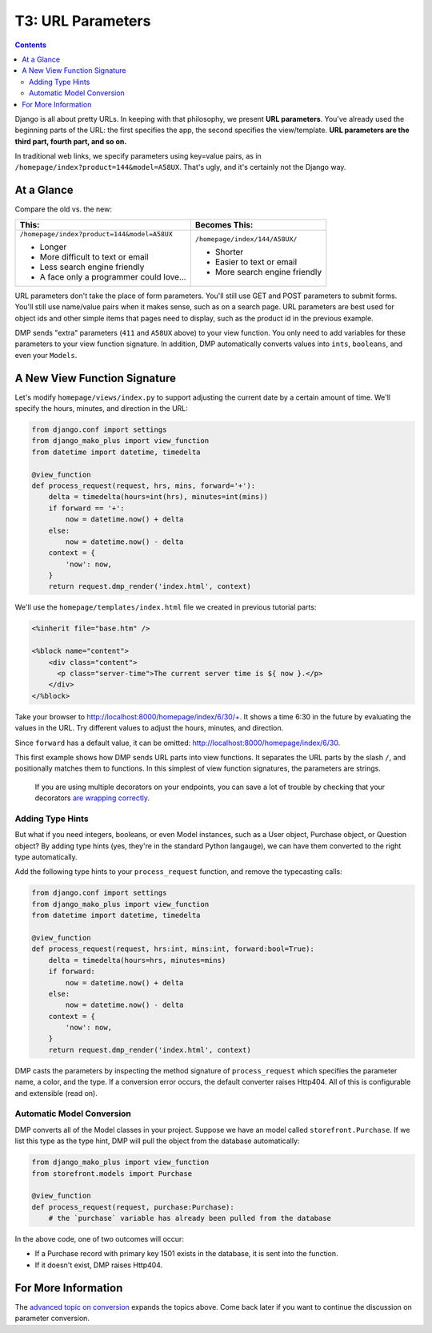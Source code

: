 T3: URL Parameters
===================================

.. contents::
    :depth: 2

Django is all about pretty URLs. In keeping with that philosophy, we present **URL parameters**. You've already used the beginning parts of the URL: the first specifies the app, the second specifies the view/template. **URL parameters are the third part, fourth part, and so on.**

In traditional web links, we specify parameters using key=value pairs, as in ``/homepage/index?product=144&model=A58UX``. That's ugly, and it's certainly not the Django way.

At a Glance
---------------------

Compare the old vs. the new:

+--------------------------------------------------+------------------------------------------+
|  This:                                           | Becomes This:                            |
+==================================================+==========================================+
| ``/homepage/index?product=144&model=A58UX``      | ``/homepage/index/144/A58UX/``           |
|                                                  |                                          |
| * Longer                                         | * Shorter                                |
| * More difficult to text or email                | * Easier to text or email                |
| * Less search engine friendly                    | * More search engine friendly            |
| * A face only a programmer could love...         |                                          |
+--------------------------------------------------+------------------------------------------+

URL parameters don't take the place of form parameters. You'll still use GET and POST parameters to submit forms.  You'll still use name/value pairs when it makes sense, such as on a search page.  URL parameters are best used for object ids and other simple items that pages need to display, such as the product id in the previous example.
    
DMP sends "extra" parameters (``411`` and ``A58UX`` above) to your view function.  You only need to add variables for these parameters to your view function signature.  In addition, DMP automatically converts values into ``ints``, ``booleans``, and even your ``Models``. 


A New View Function Signature
------------------------------

Let's modify ``homepage/views/index.py`` to support adjusting the current date by a certain amount of time.  We'll specify the hours, minutes, and direction in the URL:

.. code:: python

    from django.conf import settings
    from django_mako_plus import view_function
    from datetime import datetime, timedelta

    @view_function
    def process_request(request, hrs, mins, forward='+'):
        delta = timedelta(hours=int(hrs), minutes=int(mins))
        if forward == '+':
            now = datetime.now() + delta
        else:
            now = datetime.now() - delta
        context = {
            'now': now,
        }
        return request.dmp_render('index.html', context)


We'll use the ``homepage/templates/index.html`` file we created in previous tutorial parts:

.. code:: html

    <%inherit file="base.htm" />

    <%block name="content">
        <div class="content">
          <p class="server-time">The current server time is ${ now }.</p>
        </div>
    </%block>


Take your browser to http://localhost:8000/homepage/index/6/30/+.  It shows a time 6:30 in the future by evaluating the values in the URL.  Try different values to adjust the hours, minutes, and direction.

Since ``forward`` has a default value, it can be omitted: http://localhost:8000/homepage/index/6/30.

This first example shows how DMP sends URL parts into view functions.  It separates the URL parts by the slash ``/``, and positionally matches them to functions.  In this simplest of view function signatures, the parameters are strings.

    If you are using multiple decorators on your endpoints, you can save a lot of trouble by checking that your decorators `are wrapping correctly <topics_converters.html>`_.


Adding Type Hints
^^^^^^^^^^^^^^^^^^^^^^^^^^^^^^^^^^^^

But what if you need integers, booleans, or even Model instances, such as a User object, Purchase object, or Question object?  By adding type hints (yes, they're in the standard Python langauge), we can have them converted to the right type automatically.

Add the following type hints to your ``process_request`` function, and remove the typecasting calls:

.. code:: python

    from django.conf import settings
    from django_mako_plus import view_function
    from datetime import datetime, timedelta

    @view_function
    def process_request(request, hrs:int, mins:int, forward:bool=True):
        delta = timedelta(hours=hrs, minutes=mins)
        if forward:
            now = datetime.now() + delta
        else:
            now = datetime.now() - delta
        context = {
            'now': now,
        }
        return request.dmp_render('index.html', context)

DMP casts the parameters by inspecting the method signature of ``process_request`` which specifies the parameter name, a color, and the type.  If a conversion error occurs, the default converter raises Http404.  All of this is configurable and extensible (read on).


Automatic Model Conversion
^^^^^^^^^^^^^^^^^^^^^^^^^^^^^^^^^^^^

DMP converts all of the Model classes in your project.   Suppose we have an model called ``storefront.Purchase``.  If we list this type as the type hint, DMP will pull the object from the database automatically:

.. code:: python

    from django_mako_plus import view_function
    from storefront.models import Purchase

    @view_function
    def process_request(request, purchase:Purchase):
        # the `purchase` variable has already been pulled from the database

In the above code, one of two outcomes will occur:

* If a Purchase record with primary key 1501 exists in the database, it is sent into the function.
* If it doesn't exist, DMP raises Http404.



For More Information
----------------------------

The `advanced topic on conversion <topics_converters.html>`_ expands the topics above.  Come back later if you want to continue the discussion on parameter conversion.